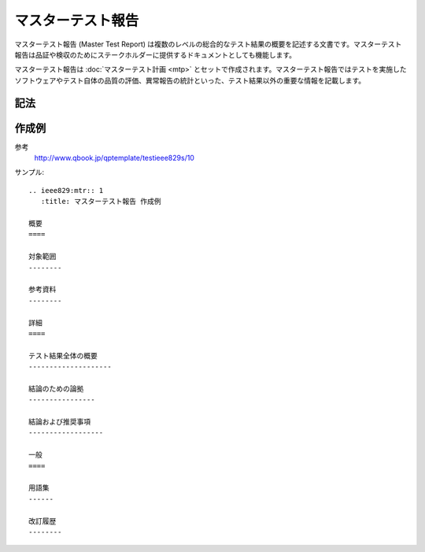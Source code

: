 マスターテスト報告
==================

マスターテスト報告 (Master Test Report) は複数のレベルの総合的なテスト結果の概要を記述する文書です。マスターテスト報告は品証や検収のためにステークホルダーに提供するドキュメントとしても機能します。

マスターテスト報告は :doc:`マスターテスト計画 <mtp>` とセットで作成されます。マスターテスト報告ではテストを実施したソフトウェアやテスト自体の品質の評価、異常報告の統計といった、テスト結果以外の重要な情報を記載します。

記法
----

.. rst:directive:: .. ieee829:mtr:: id

   マスターテスト報告のセクションを作成します。セクションには ``id`` で文書識別番号を設定します。たとえば ``id`` に 1 を指定すると、このセクションに ``MTR-1`` というユニークなIDが付与されます。

   ``:titile``
      文書のタイトルを指定します。指定しない場合はIDがタイトルになります。

.. rst:role:: ieee829:mtr

   マスターテスト報告を参照します。``:ieee829:mtr:`1``` で ``MTR-1`` を参照します。

作成例
------

参考
   http://www.qbook.jp/qptemplate/testieee829s/10

サンプル::

   .. ieee829:mtr:: 1
      :title: マスターテスト報告 作成例

   概要
   ====

   対象範囲
   --------

   参考資料
   --------

   詳細
   ====

   テスト結果全体の概要
   --------------------

   結論のための論拠
   ----------------

   結論および推奨事項
   ------------------

   一般
   ====

   用語集
   ------

   改訂履歴
   --------
